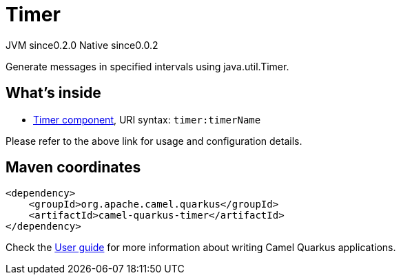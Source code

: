 // Do not edit directly!
// This file was generated by camel-quarkus-maven-plugin:update-extension-doc-page
= Timer
:page-aliases: extensions/timer.adoc
:cq-artifact-id: camel-quarkus-timer
:cq-native-supported: true
:cq-status: Stable
:cq-description: Generate messages in specified intervals using java.util.Timer.
:cq-deprecated: false
:cq-jvm-since: 0.2.0
:cq-native-since: 0.0.2

[.badges]
[.badge-key]##JVM since##[.badge-supported]##0.2.0## [.badge-key]##Native since##[.badge-supported]##0.0.2##

Generate messages in specified intervals using java.util.Timer.

== What's inside

* xref:latest@components::timer-component.adoc[Timer component], URI syntax: `timer:timerName`

Please refer to the above link for usage and configuration details.

== Maven coordinates

[source,xml]
----
<dependency>
    <groupId>org.apache.camel.quarkus</groupId>
    <artifactId>camel-quarkus-timer</artifactId>
</dependency>
----

Check the xref:user-guide/index.adoc[User guide] for more information about writing Camel Quarkus applications.
